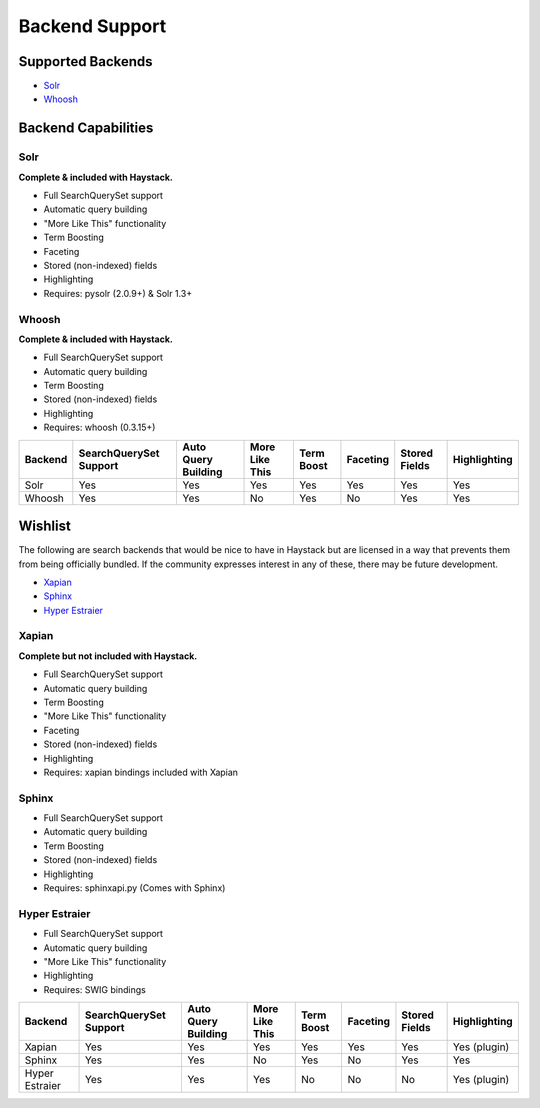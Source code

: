 .. _ref-backend-support:

===============
Backend Support
===============


Supported Backends
==================

* Solr_
* Whoosh_

.. _Solr: http://lucene.apache.org/solr/
.. _Whoosh: http://whoosh.ca/


Backend Capabilities
====================

Solr
----

**Complete & included with Haystack.**

* Full SearchQuerySet support
* Automatic query building
* "More Like This" functionality
* Term Boosting
* Faceting
* Stored (non-indexed) fields
* Highlighting
* Requires: pysolr (2.0.9+) & Solr 1.3+

Whoosh
------

**Complete & included with Haystack.**

* Full SearchQuerySet support
* Automatic query building
* Term Boosting
* Stored (non-indexed) fields
* Highlighting
* Requires: whoosh (0.3.15+)


+----------------+------------------------+---------------------+----------------+------------+----------+---------------+--------------+
| Backend        | SearchQuerySet Support | Auto Query Building | More Like This | Term Boost | Faceting | Stored Fields | Highlighting |
+================+========================+=====================+================+============+==========+===============+==============+
| Solr           | Yes                    | Yes                 | Yes            | Yes        | Yes      | Yes           | Yes          |
+----------------+------------------------+---------------------+----------------+------------+----------+---------------+--------------+
| Whoosh         | Yes                    | Yes                 | No             | Yes        | No       | Yes           | Yes          |
+----------------+------------------------+---------------------+----------------+------------+----------+---------------+--------------+


Wishlist
========

The following are search backends that would be nice to have in Haystack but are
licensed in a way that prevents them from being officially bundled. If the
community expresses interest in any of these, there may be future development.

* Xapian_
* Sphinx_
* `Hyper Estraier`_

.. _Xapian: http://xapian.org/
.. _Sphinx: http://www.sphinxsearch.com/
.. _Hyper Estraier: http://hyperestraier.sourceforge.net/

Xapian
------

**Complete but not included with Haystack.**

* Full SearchQuerySet support
* Automatic query building
* Term Boosting
* "More Like This" functionality
* Faceting
* Stored (non-indexed) fields
* Highlighting
* Requires: xapian bindings included with Xapian

Sphinx
------

* Full SearchQuerySet support
* Automatic query building
* Term Boosting
* Stored (non-indexed) fields
* Highlighting
* Requires: sphinxapi.py (Comes with Sphinx)

Hyper Estraier
--------------

* Full SearchQuerySet support
* Automatic query building
* "More Like This" functionality
* Highlighting
* Requires: SWIG bindings

+----------------+------------------------+---------------------+----------------+------------+----------+---------------+--------------+
| Backend        | SearchQuerySet Support | Auto Query Building | More Like This | Term Boost | Faceting | Stored Fields | Highlighting |
+================+========================+=====================+================+============+==========+===============+==============+
| Xapian         | Yes                    | Yes                 | Yes            | Yes        | Yes      | Yes           | Yes (plugin) |
+----------------+------------------------+---------------------+----------------+------------+----------+---------------+--------------+
| Sphinx         | Yes                    | Yes                 | No             | Yes        | No       | Yes           | Yes          |
+----------------+------------------------+---------------------+----------------+------------+----------+---------------+--------------+
| Hyper Estraier | Yes                    | Yes                 | Yes            | No         | No       | No            | Yes (plugin) |
+----------------+------------------------+---------------------+----------------+------------+----------+---------------+--------------+
